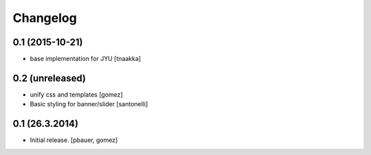 Changelog
=========

0.1 (2015-10-21)
----------------

- base implementation for JYU
  [tnaakka]


0.2 (unreleased)
----------------

- unify css and templates
  [gomez]

- Basic styling for banner/slider
  [santonelli]


0.1 (26.3.2014)
----------------

- Initial release.
  [pbauer, gomez]

